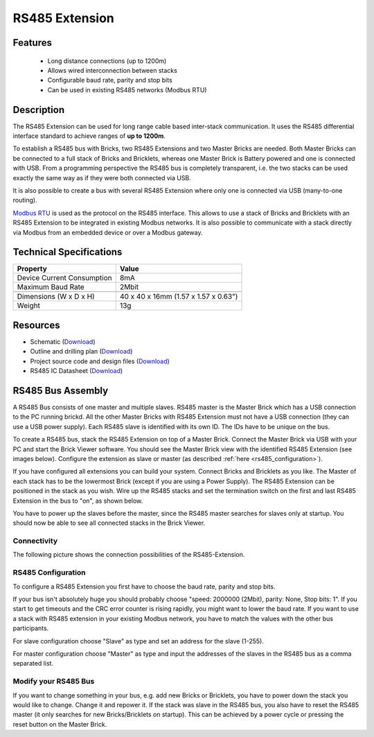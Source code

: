 .. _rs485_extension:

RS485 Extension
===============

.. raw:: html

	{% from "macros.html" import tfdocstart, tfdocimg, tfdocend %}
	{{ 
	    tfdocstart("Extensions/extension_rs485_tilted_350.jpg", 
	             "Extensions/extension_rs485_tilted_600.jpg", 
	             "RS485 Extension") 
	}}
	{{ 
	    tfdocimg("Extensions/extension_rs485_top_100.jpg", 
	             "Extensions/extension_rs485_top_600.jpg", 
	             "RS485 Extension") 
	}}
	{{ 
	    tfdocimg("Extensions/extension_rs485_bottom_100.jpg", 
	             "Extensions/extension_rs485_bottom_600.jpg", 
	             "RS485 Extension") 
	}}
	{{ tfdocend() }}


Features
--------

 * Long distance connections (up to 1200m)
 * Allows wired interconnection between stacks
 * Configurable baud rate, parity and stop bits
 * Can be used in existing RS485 networks (Modbus RTU)

Description
-----------

The RS485 Extension can be used for long range cable based
inter-stack communication. It uses the RS485 differential interface
standard to achieve ranges of **up to 1200m**.

To establish a RS485 bus with Bricks, two RS485 Extensions and two
Master Bricks are needed. Both Master Bricks can be connected to a
full stack of Bricks and Bricklets, whereas one Master Brick is Battery
powered and one is connected with USB. From a programming perspective
the RS485 bus is completely transparent, i.e. the two stacks can
be used exactly the same way as if they were both connected via USB.

It is also possible to create a bus with several RS485 Extension where
only one is connected via USB (many-to-one routing).

`Modbus RTU <http://en.wikipedia.org/wiki/Modbus>`__ is used as the
protocol on the RS485 interface. This allows to use a stack of Bricks
and Bricklets with an RS485 Extension to be integrated in existing
Modbus networks. It is also possible to communicate with a stack
directly via Modbus from an embedded device or over a Modbus gateway.


Technical Specifications
------------------------

================================  ============================================================
Property                          Value
================================  ============================================================
Device Current Consumption        8mA
Maximum Baud Rate                 2Mbit
--------------------------------  ------------------------------------------------------------
--------------------------------  ------------------------------------------------------------
Dimensions (W x D x H)            40 x 40 x 16mm  (1.57 x 1.57 x 0.63")
Weight                            13g
================================  ============================================================


Resources
---------

* Schematic (`Download <https://github.com/Tinkerforge/rs485-extension/raw/master/hardware/rs485-extension-schematic.pdf>`__)
* Outline and drilling plan (`Download <../../_images/Dimensions/rs485_extension_dimensions.png>`__)
* Project source code and design files (`Download <https://github.com/Tinkerforge/rs485-extension>`__)
* RS485 IC Datasheet (`Download <https://github.com/Tinkerforge/rs485-extension/blob/master/datasheets/ADM3485.pdf>`__)


RS485 Bus Assembly
------------------

A RS485 Bus consists of one master and multiple slaves.
RS485 master is the Master Brick which has a USB connection to the PC
running brickd. All the other Master Bricks with RS485 Extension must not have
a USB connection (they can use a USB power supply). 
Each RS485 slave is identified with its own ID. The IDs have 
to be unique on the bus. 

To create a RS485 bus, stack the RS485 Extension on top of a Master Brick.
Connect the Master Brick via USB with your PC and start the Brick Viewer 
software. You should see the Master Brick view
with the identified RS485 Extension (see images below). Configure the extension
as slave or master (as described :ref:`here <rs485_configuration>`).

If you have configured all extensions you can build your system. Connect 
Bricks and Bricklets as you like. The Master of each stack has to be the
lowermost Brick (except if you are using a Power Supply). The RS485 Extension
can be positioned in the stack as you wish. Wire up the RS485 stacks and set 
the termination switch on the first and last RS485 Extension in the bus to 
"on", as shown below.

.. image:: /Images/Extensions/extension_rs485_assembly.jpg
   :scale: 90 %
   :alt: Assembly of RS485 Extension
   :align: center
   :target: ../../_images/Extensions/extension_rs485_assembly.jpg


You have to power up the slaves before the master, since the RS485 master 
searches for slaves only at startup. You should now be able to see all 
connected stacks in the Brick Viewer.

.. _rs485_connectivity:

Connectivity
^^^^^^^^^^^^
The following picture shows the connection possibilities of the RS485-Extension.

.. image:: /Images/Extensions/extension_rs485_caption_600.jpg
   :scale: 100 %
   :alt: RS485 Extension connectivity 
   :align: center
   :target: ../../_images/Extensions/extension_rs485_caption_800.jpg


.. _rs485_configuration:

RS485 Configuration
^^^^^^^^^^^^^^^^^^^

To configure a RS485 Extension you first have to choose the baud rate,
parity and stop bits. 

.. image:: /Images/Extensions/extension_rs485_config.jpg
   :scale: 100 %
   :alt: Configuration of RS485 Extension
   :align: center
   :target: ../../_images/Extensions/extension_rs485_config.jpg

If your bus isn't absolutely huge you should probably 
choose "speed: 2000000 (2Mbit), parity: None, Stop bits: 1". If you start to
get timeouts and the CRC error counter is rising rapidly, you might want
to lower the baud rate. If you want to use a stack with RS485 extension in
your existing Modbus network, you have to match the values with the
other bus participants.

For slave configuration choose "Slave" as type and set an address for 
the slave (1-255).

.. image:: /Images/Extensions/extension_rs485_slave.jpg
   :scale: 100 %
   :alt: Configuration of RS485 in slave mode 
   :align: center
   :target: ../../_images/Extensions/extension_rs485_slave.jpg

For master configuration choose "Master" as type and input the addresses
of the slaves in the RS485 bus as a comma separated list.

.. image:: /Images/Extensions/extension_rs485_master.jpg
   :scale: 100 %
   :alt: Configuration of RS485 in master mode 
   :align: center
   :target: ../../_images/Extensions/extension_rs485_master.jpg

Modify your RS485 Bus
^^^^^^^^^^^^^^^^^^^^^

If you want to change something in your bus, e.g. add new Bricks or 
Bricklets, you have to power down the stack you would like to change. 
Change it and repower it. If the stack was slave in the RS485 bus, you 
also have to reset the RS485 master (it only searches for new 
Bricks/Bricklets on startup). 
This can be achieved by a power cycle or pressing the reset
button on the Master Brick.
